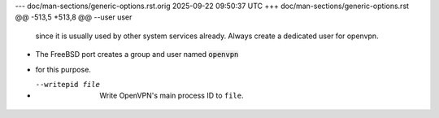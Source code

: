 --- doc/man-sections/generic-options.rst.orig	2025-09-22 09:50:37 UTC
+++ doc/man-sections/generic-options.rst
@@ -513,5 +513,8 @@ --user user
   since it is usually used by other system services already. Always
   create a dedicated user for openvpn.
 
+  The FreeBSD port creates a group and user named :code:`openvpn`
+  for this purpose.
+
 --writepid file
   Write OpenVPN's main process ID to ``file``.
